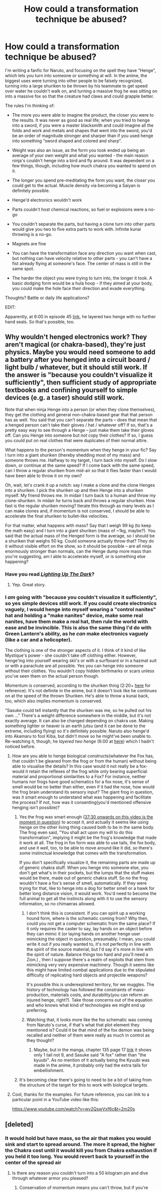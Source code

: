 #+TITLE: How could a transformation technique be abused?

* How could a transformation technique be abused?
:PROPERTIES:
:Author: Stop_Sign
:Score: 12
:DateUnix: 1421257321.0
:DateShort: 2015-Jan-14
:END:
I'm writing a fanfic for Naruto, and focusing on the spell they have "Henge", which lets you turn into someone or something at will. In the anime, the biggest uses were turning into other people to be falsely recognized, turning into a large shuriken to be thrown by his teammate to get speed over water he couldn't walk on, and turning a massive frog he was sitting on into a massive fox so that the creature had claws and could grapple better.

The rules I'm thinking of:

- The more you were able to imagine the product, the closer you were to the results. It was never as good as real life; when you tried to henge into a sword, if you were a master blacksmith and could imagine all the folds and work and metals and shapes that went into the sword, you'd be an order of magnitude stronger and sharper than if you used henge into something “sword shaped and colored and sharp”.

- Weight was also an issue, as the form you took ended up being an average of your own weight and what you wanted - the main reason ninja's couldn't henge into a bird and fly around. It was dependent on a few things, though, including how much chakra you wanted to spend on it.

- The longer you spend pre-meditating the form you want, the closer you could get to the actual. Muscle density via becoming a Saiyan is definitely possible.

- Henge'd electronics wouldn't work

- Parts couldn't host chemical reactions, so fuel or explosions were a no-go

- You couldn't separate the parts, but having a clone turn into other parts would give you two to five extra parts to work with. Infinite kunai throwing is a no-go.

- Magnets are fine

- You can have the transformation face any direction you want when cast, but nothing can have velocity relative to other parts - you can't have a fist already flying at someone's face. The center of mass is still in the same spot.

- The harder the object you were trying to turn into, the longer it took. A basic dodging form would be a hula hoop - if they aimed at your body, you could make the hole face their direction and evade everything.

Thoughts? Battle or daily life applications?

EDIT:

Apparently, at 6:00 in episode 45 [[http://www.narutonine.com/NarutoEpisode45EnglishDubbed.html][link]], he layered two henge with no further hand seals. So that's possible, too.


** Why wouldn't henged electronics work? They aren't magical (or chakra-based), they're just physics. Maybe you would need someone to add a battery after you henged into a circuit board / light bulb / whatever, but it should still work. If the answer is "because you couldn't visualize it sufficiently", then sufficient study of appropriate textbooks and confining yourself to simple devices (e.g. a taser) should still work.

Note that when ninja Henge into a person (or when they clone themselves), they get the clothing and general non-chakra-based gear that that person has as well. You said that you can't separate the parts -- does that mean that a henged person can't take their gloves / hat / whatever off? If so, that's a pretty easy way to see through a Henge -- just make them take their gloves off. Can you Henge into someone but /not/ copy their clothes? If so, I guess you could put on real clothes that were duplicates of their normal attire.

What happens to the person's momentum when they henge in your fic? Say I turn into a giant shuriken (thereby shedding most of my mass) and someone throws me. Halfway to my target, I turn back into myself. Do I slow down, or continue at the same speed? If I come back with the same speed, can I throw a regular shuriken from mid-air so that it flies faster than I would have been able to throw it on my own?

Oh, wait, let's crank it up a notch: say I make a clone and the clone Henges into a shuriken. I pick the shuriken up and then Henge into a shuriken myself. My friend throws me. In midair I turn back to a human and throw my clone-shuriken. In midair /he/ turns back and throws a regular shuriken. How fast is the regular shuriken moving? Iterate this through as many levels as I can make clones and, if momentum is not conserved, I should be able to accelerate the final shuriken to bullet-like velocities.

For that matter, what happens with mass? Say that I weigh 99 kg (to keep the math easy) and I turn into a giant shuriken (mass of ~1kg, maybe?). You said that the actual mass of the Henged form is the average, so I should be a shuriken that weighs 50 kg. Could someone actually throw that? They do it without visible effort on the show, so it should be possible -- are all ninja enormously stronger than normals, can the Henge dump more mass than you're suggesting, am I able to accelerate myself, or is something else happening?
:PROPERTIES:
:Author: eaglejarl
:Score: 8
:DateUnix: 1421265698.0
:DateShort: 2015-Jan-14
:END:

*** Have you read [[https://www.fanfiction.net/s/9311012/1/Lighting-Up-the-Dark][/Lighting Up The Dark/]]?
:PROPERTIES:
:Author: AmeteurOpinions
:Score: 4
:DateUnix: 1421271087.0
:DateShort: 2015-Jan-15
:END:

**** Yep. Great story.
:PROPERTIES:
:Author: eaglejarl
:Score: 5
:DateUnix: 1421276733.0
:DateShort: 2015-Jan-15
:END:


*** I /am/ going with "because you couldn't visualize it sufficiently", so yes simple devices still work. If you could create electronics vaguely, I would henge into myself wearing a "control nanites" hat and holding a "make nanites" device, make some real nanites, have them make a real hat, then rule the world with ease and be invincible. This is also the same thing I'd do with Green Lantern's ability, as he /can/ make electronics vaguely (like a car and a helicopter).

The clothing is one of the stronger aspects of it. I think of it kind of like Mystique's power - she couldn't take off clothing either. However, henge'ing into yourself wearing skii's or with a surfboard or in a hazmat suit or with a parachute are all possible. Yes you can henge into someone without their clothes. You wouldn't copy hidden birthmarks or scars unless you've seen them on the actual person though.

Momentum is conserved, according to the shuriken thing (2:20+ [[https://www.youtube.com/watch?v=wv2QswVxf6c][here]] for reference). It's not definite in the anime, but it doesn't look like he continues on at the speed of the thrown Shuriken. He's able to throw a kunai back, too, which also implies momentum is conserved.

"Sasuke could tell instantly that the shuriken was me, so he pulled out his own ..." There's a weight difference somewhere in the middle, but it's not exactly average. It can also be changed depending on chakra use. Making something lighter or heaver is an earth jutsu (and it can be done to the extreme, including flying) so it's definitely possible. Naruto also henge'd into Akamaru to fool Kiba, but didn't move so he might've been unable to. Re-watching it, though, he /layered two henge/ (6:00 at [[http://www.narutonine.com/NarutoEpisode45EnglishDubbed.html][here]]) which I hadn't noticed before.
:PROPERTIES:
:Author: Stop_Sign
:Score: 1
:DateUnix: 1421271475.0
:DateShort: 2015-Jan-15
:END:

**** How are you able to henge biological constructs(whatever the Fox has, that couldn't be gleaned from the frog or from the human) without being able to visualise the details? In this case would it not really be a fox- would it retain the reflexes of the frog while only bearing superficial material and proportional similarities to a Fox? For instance, neither humans nor frogs have good schematics for a fox nose, it's sense of smell would be no better than either, even if it had the nose, how would the frog brain understand its sensory input? The giant frog in question, was it smart enough to understand what was happening and facilitate the process? If not, how was it consenting(you'd mentioned offensive henging isn't possible)?
:PROPERTIES:
:Author: IWantUsToMerge
:Score: 3
:DateUnix: 1421274080.0
:DateShort: 2015-Jan-15
:END:

***** Yes the frog was smart enough ([[https://www.youtube.com/watch?v=esYJYwXiSfw][37:30 onwards on this video is the moment in question]]) to accept it, and actually it seems like using henge on the other living thing caused both to be in the same body. The frog even said, "You shall act upon my will to do this transformation", implying it might be the frog's knowledge that made it work at all. The frog in fox form was able to use tails, the fox body, and use it /well/, too, to be able to move around like it did, so there's some instinctual knowledge that comes with the transformation.

If you don't specifically visualize it, the remaining parts are made up of generic chakra stuff. When you henge into someone else, you don't get what's in their pockets, but the lumps that the stuff makes would be there, made out of generic chakra stuff. So no the frog wouldn't have a fox's sense of smell, automatically. If they were trying for that, like to henge into a dog for better smell or a hawk for better long distance vision, it would work. You'd need to become the full animal to get all the instincts along with it to use the sensory information, so no chimaeras allowed.
:PROPERTIES:
:Author: Stop_Sign
:Score: 3
:DateUnix: 1421275366.0
:DateShort: 2015-Jan-15
:END:

****** I don't think this is consistent. If you can spirit up a working hound form, where is the schematic coming from? Why then, could you not get a computer schematic from the same place? If it only requires the caster to say, lay hands on an object before they can mimic it (or laying hands on another henge user mimicking the object in question, presumably. I mean, you could write it out if you really wanted to, it's not perfectly in line with the spirit of the source material, but I'd say it's more in line with the spirit of nature. Balance things too hard and you'll need a Zion.) , then I suppose there's a realm of exploits that stem from mimicking very very expensive machinery. Though it seems like this might have limited combat applications due to the stipulated difficulty of replicating hard objects and projectile weapons?

It's possible this is underexplored territory, for we muggles. The history of technology has followed the constraints of mass-production, materials costs, and durability(you can reform an injured henge, right?). Take those concerns out of the equation and who knows what kind of technologies we might end up preferring.
:PROPERTIES:
:Author: IWantUsToMerge
:Score: 2
:DateUnix: 1421311367.0
:DateShort: 2015-Jan-15
:END:


****** Watching that, it looks more like the fox schematic was coming from Naruto's curse, if that's what that plot element they mentioned is? Could it be that mind of the fox demon was being recalled and neither of them were really as much in control as they thought?
:PROPERTIES:
:Author: IWantUsToMerge
:Score: 2
:DateUnix: 1421312659.0
:DateShort: 2015-Jan-15
:END:

******* Maybe, but in the manga, chapter 135 page 17 [[http://mangasee.co/manga/?series=Naruto&chapter=135&index=1&page=17][link]] it shows only 1 tail not 9, and Sasuke said "A fox" rather than "the kyuubi". As no mention of it actually being the Kyuubi was made in the anime, it probably only had the extra tails for embellishment.
:PROPERTIES:
:Author: Stop_Sign
:Score: 2
:DateUnix: 1421342939.0
:DateShort: 2015-Jan-15
:END:


***** It's becoming clear there's going to need to be a bit of taking from the structure of the target for this to work with biological targets.
:PROPERTIES:
:Author: IWantUsToMerge
:Score: 1
:DateUnix: 1421274160.0
:DateShort: 2015-Jan-15
:END:


**** Cool, thanks for the examples. For future reference, you can link to a particular point in a YouTube video like this:

[[https://www.youtube.com/watch?v=wv2QswVxf6c&t=2m20s]]
:PROPERTIES:
:Author: eaglejarl
:Score: 2
:DateUnix: 1421276474.0
:DateShort: 2015-Jan-15
:END:


** [deleted]
:PROPERTIES:
:Score: 2
:DateUnix: 1421261408.0
:DateShort: 2015-Jan-14
:END:

*** It would hold but have mass, so the air that makes you would sink and start to spread around. The more it spread, the higher the Chakra cost until it would kill you from Chakra exhaustion if you held it too long. You would revert back to yourself in the center of the spread air
:PROPERTIES:
:Author: Stop_Sign
:Score: 1
:DateUnix: 1421261807.0
:DateShort: 2015-Jan-14
:END:

**** Is there any reason you couldn't turn into a 50 kilogram pin and dive through whatever armor you pleased?
:PROPERTIES:
:Author: IWantUsToMerge
:Score: 2
:DateUnix: 1421274345.0
:DateShort: 2015-Jan-15
:END:

***** Conservation of momentum means you can't throw, but if you're falling above them already...

The smallest thing anyone henge's into is a small dog, and he doesn't move at all while he is the dog (doesn't mean he can't, however, he's just playing injured). I'm going to say that the smaller something is, the more dense has to be in order to store the rest of your body. Denser chakra = much harder and costly to do. So no, it wouldn't be impossible, just impractical. If the enemy is skilled enough that you need to resort to such a chakra-intensive attack like that, they're probably skilled enough to dodge it.
:PROPERTIES:
:Author: Stop_Sign
:Score: 2
:DateUnix: 1421275954.0
:DateShort: 2015-Jan-15
:END:

****** There's a max cap too. The largest thing anyone in Naruto has ever henge'd into is the Nine Tailed Fox. Naruto and Gama Bunta transformed into something with an equivalent mass.
:PROPERTIES:
:Author: Draconomial
:Score: 1
:DateUnix: 1421318581.0
:DateShort: 2015-Jan-15
:END:


*** On further thought, this would also require a wind element affinity and be an elemental transformation, like how water users can turn into a puddle.
:PROPERTIES:
:Author: Stop_Sign
:Score: 1
:DateUnix: 1421269900.0
:DateShort: 2015-Jan-15
:END:

**** I feel like that was a genjutsu of sorts. Or at least it shouldn't been. I can't imagine the Naruto world is so broken that two genin level mooks can transform into a liquid state. It was important enough to have an entire bloodline (the Hozuki clan) based around the same ability.
:PROPERTIES:
:Author: Kishoto
:Score: 1
:DateUnix: 1421297914.0
:DateShort: 2015-Jan-15
:END:

***** The Hozuki's ability is that they automatically become water. If someone hits them with a sword, the sword goes through water and comes out. They can also move around in water form and generally have an awesome degree of control. The puddle jutsu is all-or-nothing, so much shittier.

Also they were chunin
:PROPERTIES:
:Author: Stop_Sign
:Score: 1
:DateUnix: 1421298902.0
:DateShort: 2015-Jan-15
:END:

****** They were chunin that couldn't 2v1 a fresh genin. Sure, he was well trained, and an Uchiha, but he was still a fresh genin. So while they were technically chunin, I wouldn't classify the DBs as chunin level.
:PROPERTIES:
:Author: Kishoto
:Score: 1
:DateUnix: 1421300596.0
:DateShort: 2015-Jan-15
:END:


** I've been spending time thinking about the mechanics of the chakra system in general, so I have some thoughts that might help focus some of your musings.

Most of chakra manipulation seems to fall into three big types:

- shape manipulation (forming the chakra into specific forms, be it a something to let you walk on things you can't normally walk on, a sphere of chaotic energy or a giant honkin' dragon)
- nature manipulation (the five elemental, the physical yang and the spiritual yin energies, as well combinations thereof)
- jutsu types, such as taijutsu, ninjutsu and genjutsu, which seem to cover where the chakra manipulation is happening, either inside one's own body, in the world around someone, or within someone else's chakra system,l respectively

(I've been looking largely at the category of ninjutsu, and specifically the comparison of Wind Release: Rasengan (in canon, "shape and nature manipulation to the highest degree"), and Water Release: Water Dragon Bullet Technique, and wondering why Naruto wasn't throwing out Air Dragon Bullets. The way I've made sense of the canon system is that Naruto is just doing what works, and not making much use of the skills that he learned but due to his proficiency in Rasengan, he could be throwing out flashy jutsu. If we assume canon!Naruto is basically always carrying an idiot ball the size of, oh say, Gamabunta, it'd covereth a multitude of sins.)

Hand Seals seem to be some sort of mnemonic device to aid in chakra manipulation, but aren't strictly required. They carry some of the difficulty that manually doing chakra manipulation requires, and the better someone is at the raw manipulation, the less seals are required.

I'd go so far as to say, that with enough chakra manipulation, just about anything is possible with chakra. The limits come from the processing power, raw chakra resources and the efficiency of the chakra manipulator in question. Henge seems to be ninjutsu (operating outside a body), with strong shape manipulation and yang-natured energy manipulation. Naruto is a powerhouse at henge because he's an absolute monster at ninjutsu shape manipulation of yang energy, which the shadow clone and Rasengan techniques also appear to be (probably owing to [[#s][Ending Spoilers]]).

I'm not sure the extent to which henge actually changes the body, but it fails similarly to the shadow clone under stress, so it probably doesn't completely change the body the way that techniques like the Multi-size technique do. However, a specialized technique like Henge: Adamantine Staff, does seem to change and hold a body shape change, so it's probably a matter of how well the chakra is applied.

Something specific about the rules listed is becoming a magnet, which would likely fall under Magnet Release techniques, which are a combination of Wind and Earth natures (I don't really get that, but that's the canon explanation). I'm of the opinion that combination natures can be done with a significant amount of skill (as in the level of skill required for two A-rank shinobi pulling of a combination technique). In this model, kekkei genkai dealing with combination energy natures mean that the person in question has a combination nature affinity. Since manipulating chakra outside of one's affinity can be learned (Sarutobi Hiruzen could, and is part of the reason he was the "God of Shinobi"), I'm toying with the idea that someone who has access to multiple chakra natures, shadow clones and training in combination techniques could pull off "solo" combination nature techniques, but that should require a large investment of time and training, to explain why combination nature kekkei genkai are so prized/hated.
:PROPERTIES:
:Author: dwibby
:Score: 2
:DateUnix: 1421278838.0
:DateShort: 2015-Jan-15
:END:

*** Good call about the Magnet Release, but reading up on it it seems like it's just super strong and effectively the control of metal. There's a huge difference between that and becoming a magnet.

#+begin_quote
  it fails similarly to the shadow clone under stress
#+end_quote

How do you explain the scene from 6:00 onwards [[http://www.narutonine.com/NarutoEpisode45EnglishDubbed.html][here]], during his fight with Kiba? Naruto is under a layered henge, and his second doesn't break. The first breaking could even be excused by "he was out of chakra/fainted from the punch", as could Akamaru's actual reveal in the next forced-henge-removal. If one henge breaks per hit you could keep layering them of the same type. Does damage actually get done like that? I'd agree that it's a matter of chakra control and amount of chakra for the Adamantine Staff.
:PROPERTIES:
:Author: Stop_Sign
:Score: 2
:DateUnix: 1421287170.0
:DateShort: 2015-Jan-15
:END:

**** Yeah, but I imagine that if Magnet release was ever explored in canon, it would encompass magnetic effects. The name lends itself far too well to it.

I believe that it's mentioned that Naruto goes from the failing henge into the henge of Akamaru. Chaining henge, as opposed to layering it. Again, Naruto is a beast at henge once he learned how to wrestle his massive chakra.
:PROPERTIES:
:Author: dwibby
:Score: 1
:DateUnix: 1421288131.0
:DateShort: 2015-Jan-15
:END:

***** I guess I meant "control of magnetic forces it's akin to controlling metal", not only control of metal.

I have the relevant video and time linked in the post's edit, but the order is Naruto makes a seal -> looks like Kiba -> gets punched and knocked to the floor -> /poof/ and Akamaru is lying there. He's on his back spread-eagle as Kiba when he transforms to Akamaru, and Kiba never looks away from him. So, he didn't have time to make a seal. He had to make the seal before, and he isn't good enough to do any jutsu seal-less (even his favorite), so that's probably not it. Is there something else that could have happened besides a layered henge?
:PROPERTIES:
:Author: Stop_Sign
:Score: 2
:DateUnix: 1421288728.0
:DateShort: 2015-Jan-15
:END:

****** Ah, I'm mostly coming at this from the manga side. At least in [[http://www.mangapanda.com/93-82-5/naruto/chapter-77.html][this translation]], Sakura is pretty clear that it was a quick transformation. It could be that he used the smoke of the dispelling henge to make seals, or this is one of his first seal-less henge. It could really go either way, as the surprising bit is going from one henge in to another while the first is forcibly dispelled.
:PROPERTIES:
:Author: dwibby
:Score: 2
:DateUnix: 1421290186.0
:DateShort: 2015-Jan-15
:END:

******* Oh, huh. Good to know, I wasn't checking parity of rules with the manga. A quick transformation /would/ make it more like shadow clone's dispelling, which would probably make more sense than the anime's version.
:PROPERTIES:
:Author: Stop_Sign
:Score: 2
:DateUnix: 1421291506.0
:DateShort: 2015-Jan-15
:END:


** You mention turning a frog into a fox - that implies this can be done to people other than the caster.

What are the range limitations? Is there any sort of passive resistance to Henge in your fic?

If not, you could potentially use Henge offensively, and for example, turn an enemy into, say, jello. Or anything else you could easily scatter or destroy.

How do you survive turning yourself into something like a shuriken? Is your "real" body being held in an extra-dimensional space of some kind? If you're a shuriken, do you still have conscious thoughts? Can you deliberately force yourself to revert to your normal state at any time?

Could you transform parts of yourself into weaponry or armor without causing yourself trauma or discomfort? How about other forms, like turning parts of your body into energy (ala a logia user in One Piece, for example).

Can you use Henge to heal yourself or others by transforming injuries away?

Or, if you can't heal the body, how about transforming a target until they can get appropriate medical attention? Would their "normal" injuries still deteriorate while their body is transformed?

Can you henge a material into a material that has rare or unusual properties if you are sufficiently familiar with it? This could have huge economic ramifications if you could make it last long enough, or practical applications if you could, say, transform something into a chakra-blocking material.
:PROPERTIES:
:Author: Salaris
:Score: 2
:DateUnix: 1421262831.0
:DateShort: 2015-Jan-14
:END:

*** Chakra can't be forced on something with chakra offensively - people can't "heal" their insides to mush at the first touch or use kawarimi on someone who won't accept it. Henge would be the same.

Range limitations would be dependent on chakra cost, but when Naruto makes 1k clones the furthest ones are pretty far away. Since my character isn't a jinchuuriki, i'd say a 10 feet radius to cost-effectively change something.

Yes, you're real body is being held in an extra-dimensional space, but roughly attached to the object as well. The universe has storage scrolls for the easiest example of such a space existing, but there still needs to be a reason why you can't just henge into someone else to avoid all damage, so if someone punches you-shuriken enough to bend the metal, you might come out of the henge seriously bruised. Yes you still have conscious thoughts, as a common water jutsu is turning into a puddle and they can still think in that state. Yes you can revert at any time, within reason. You can't be put in a box and henge into something larger to automatically break the box for example.

Yes you can, and that's actually the largest strength I can think of. It's not perfect, though, due to visualization problems. You can turn yourself into metal (the flexible kind, like Dr. Doom) for extra resistance but it doesn't quite have the same hardness of metal. Seeing as how turning yourself into water is a water-specific jutsu you can't do if you don't have a water element, I'd say the same holds true for other types of energy. Lava element exists, but there are no light element users.

Temporarily heal, yes. It would be a constant chakra drain depending on the severity of injury, and you'd need to be medic-level to visualize a healed injury appropriately. Injuries wouldn't deteriorate like this.

Yes, but it's still a chakra construct, and still you. You'd have to be familiar with it at the molecular level for most things, too, which is why magnets would still be fine. A wall of graphene for ultimate defense is possible though. Radioactive material would have an enormous chakra cost due to rapidly sending off bits of you everywhere. The vagueness of henge doesn't cover "turn into something to block/absorb chakra" though.
:PROPERTIES:
:Author: Stop_Sign
:Score: 2
:DateUnix: 1421269853.0
:DateShort: 2015-Jan-15
:END:

**** u/dwibby:
#+begin_quote
  Chakra can't be forced on something with chakra offensively
#+end_quote

Well, it can, but it generally falls in the category of genjutsu when it does. Brute forcing someone else's chakra system does appear to be a cost-prohibitive attack, since it's relatively simple to reset your own chakra once you've noticed the attack. However, I suspect that Orochimaru and Kabuto both have used more than one medic technique on unwilling subjects.
:PROPERTIES:
:Author: dwibby
:Score: 2
:DateUnix: 1421279232.0
:DateShort: 2015-Jan-15
:END:


**** Temporary healing seems like a pretty useful application, then.

In terms of the chakra blocking material, I was thinking something like the canon [[http://naruto.wikia.com/wiki/Chakra_Armour][chakra armor]], but potentially in other shapes and sizes.

If you're thinking about other types of things to optimize in the Naruto universe, I recommend considering summoning scrolls (like the ones used in the Chunin exams) as well. [[http://naruto.wikia.com/wiki/Reverse_Summoning_Technique][Reverse summoning]] is another one that could probably be utilized much more heavily than they do in canon.
:PROPERTIES:
:Author: Salaris
:Score: 2
:DateUnix: 1421271838.0
:DateShort: 2015-Jan-15
:END:

***** Also, if you can do temporary healing, you may be able to do the reverse, and pre-stress your body to improve training. Who needs to strap on Rock Lee weights when you can just spend all of your off time pushing past fake weakness.
:PROPERTIES:
:Author: clawclawbite
:Score: 3
:DateUnix: 1421291274.0
:DateShort: 2015-Jan-15
:END:

****** Great idea.
:PROPERTIES:
:Author: Salaris
:Score: 1
:DateUnix: 1421346804.0
:DateShort: 2015-Jan-15
:END:


***** Hm Chakra armor seems really weird. I might just conveniently ignore it exists in my world.

There's lots of pseudo-teleport skills in the universe, and lots of ways to fast travel. Even Hiraishin I've seen described by a fic as a tag that gives you awareness of the area for you to use a jutsu similar to kawarimi on the air next to it. I probably won't have any contracts, though. If I want something to fight my main character's battles for it, more clones.
:PROPERTIES:
:Author: Stop_Sign
:Score: 1
:DateUnix: 1421275661.0
:DateShort: 2015-Jan-15
:END:

****** There's some optimization of Hiraishin in [[http://archiveofourown.org/works/1377508][Vapors]], if you haven't read that already.

Hiraishin is very rare, though, whereas the summoning contracts with animals appear to be comparatively common. And there's no real discussion about how hard it is to make the scrolls they used in the exams.

Anyway, I was thinking less in terms of fighting battles, and more in terms of escape methods. Need to rescue a captive? No problem, just use a scroll to summon them home.
:PROPERTIES:
:Author: Salaris
:Score: 2
:DateUnix: 1421276838.0
:DateShort: 2015-Jan-15
:END:


**** u/noggin-scratcher:
#+begin_quote
  You can't be put in a box and henge into something larger to automatically break the box for example.
#+end_quote

Does transforming into something larger exert /any/ appreciable outward force? I mean, it has to be at least enough to displace the air in the volume the object comes to occupy, yes?

What if you took a piston that fits exactly into a tube, transformed it into a shorter piston with the same cross section, then allowed it to turn back? It wouldn't need to push against the sides of the container, just against a fluid filling the rest of the container so as to displace it through a turbine...
:PROPERTIES:
:Author: noggin-scratcher
:Score: 1
:DateUnix: 1421282914.0
:DateShort: 2015-Jan-15
:END:

***** I would say the way that would make sense and not power the turbine is that the air you're displacing also becomes part of your transformation, and gets released when the transformation finishes. This brings in questions of "what if the air isn't air" though, like transforming under water or in poison gas. Hmm.

You could just henge into a coiled spring and bounce against something if you wanted generation, though.
:PROPERTIES:
:Author: Stop_Sign
:Score: 1
:DateUnix: 1421286450.0
:DateShort: 2015-Jan-15
:END:

****** I'm also wondering what happens with position. Like if you turned a heavy object at position (0,0) and turned it into a long thin object lying along a line to (0,10) then turned it back, would you be able to have it end up at (0,10) without expending the energy to actually physically move it?

If the same thing works vertically (or just up a slope) you'd have yet another route to free energy by repeatedly dropping heavy things through a turnstile attached to a dynamo, unless the gain in potential energy is balanced by costs to your own personal energy reserve (whatever fuels the ability).

I'm focussing on energy generation because it seems like the quickest way to demonstrably 'break the universe'... probably need to apply more creativity for combat uses. One comes to mind... place a pit of sand as a trap, activate the trap by transforming the grains of sand into much larger spheres, say the size of a basketball. They don't need to be heavy, just rigid enough to pack around a person and lock in place against each other, and against the sides of an enclosed space.
:PROPERTIES:
:Author: noggin-scratcher
:Score: 3
:DateUnix: 1421289604.0
:DateShort: 2015-Jan-15
:END:

******* Yea that probably wouldn't be the best way to get infinite energy, as chakra cost is prohibitive for a lot of transformations.

It would be more like that the center of mass of the heavy object is 0,0, so when you henge into a long thin object it's still centered around 0,0. This makes turning into a circle in the right direction (like a hula hoop) good for dodging, but you can't travel that way.

You /can/ henge into a pendulum with with all the weight raised on one end that swings to the other end and transform again, which /would/ move you. It would definitely be slower and more intensive than running, though. You could also become a coiled spring to bounce in an unpredictable fashion or a sling shot (with the bullet attached to the sling because it can't separate) ready to fire. As long as no part has different velocity than the others, you can generate potential energy via the transformation.
:PROPERTIES:
:Author: Stop_Sign
:Score: 1
:DateUnix: 1421290129.0
:DateShort: 2015-Jan-15
:END:


** Obviously, infinite clean energy, but that's true with nearly all fictional magic so it's hardly worth mentioning.

#+begin_quote
  Weight was also an issue, as the form you took ended up being an average of your own weight and what you wanted - the main reason ninja's couldn't henge into a bird and fly around. It was dependent on a few things, though, including how much chakra you wanted to spend on it.
#+end_quote

Bahahaha...You definitely want upper and lower limits to volume here! Can't have someone accidentally henging into a mega-dense dust spec...or a star, for that matter. Flying is easy, just become a really /big/ winged thing - (but if electronics do not work neither should biology), or a large hot air balloon...

Under-explored applications in density play exist, I'm sure. You might get a bit of a headache if you think too hard about how exactly would work at the atomic/molecular level though. Even at the macro level though, you're gonna have to make some choices (would you rather conserve momentum, or conserve velocity? Either way, very hackable)
:PROPERTIES:
:Author: E-o_o-3
:Score: 2
:DateUnix: 1421284092.0
:DateShort: 2015-Jan-15
:END:

*** How would you make the "infinite clean energy" practical here with transformation magic?
:PROPERTIES:
:Author: kaukamieli
:Score: 1
:DateUnix: 1421285256.0
:DateShort: 2015-Jan-15
:END:

**** Almost all matter manipulation turns into infinite energy. In this case, we have to work around the lack of chemical/nuclear reactions, but it can still be done by purely mechanical means.

Crude example: you can make a /really/ stiff spring. And then, you can magically keep growing and growing. Eventually, the spring will be compressed. For free. You are limited only by the spring and your patience.

Another crude example: Trivial to create vacuum chambers

Another crude example: Get on the other end of a big lever and start increasing your mass. Lift arbitrarily heavy objects.

I'm sure if you get enough engineers on it you can make these processes high-yield enough to be worth your time. It's just a matter of forcing stuff into high energy configurations, and there's no theoretical upper limit to how unstable things can get.

Magical systems typically violate conservation laws unless specifically designed to not do so.
:PROPERTIES:
:Author: E-o_o-3
:Score: 1
:DateUnix: 1421289612.0
:DateShort: 2015-Jan-15
:END:

***** But isn't the problem there that there are no perpetual motion machines? You need the magician to actually do the transform all the time. It's like making Superman be the transitional power source by having him rotate a crank 24/7?
:PROPERTIES:
:Author: kaukamieli
:Score: 1
:DateUnix: 1421309113.0
:DateShort: 2015-Jan-15
:END:

****** Clones?
:PROPERTIES:
:Author: Geminii27
:Score: 1
:DateUnix: 1421337479.0
:DateShort: 2015-Jan-15
:END:

******* That's a different from transformation? Clones would help ofc, though you'd need to renew those too every now and then.
:PROPERTIES:
:Author: kaukamieli
:Score: 1
:DateUnix: 1421337639.0
:DateShort: 2015-Jan-15
:END:


******* It's another Naruto ninjutsu technique. Henge turns you into something, clone (of which there are many varieties) creates a duplicate of you. The clones can also use ninja magic, so they can henge as well.
:PROPERTIES:
:Author: eaglejarl
:Score: 1
:DateUnix: 1421347684.0
:DateShort: 2015-Jan-15
:END:

******** Can they clone themselves too?
:PROPERTIES:
:Author: Geminii27
:Score: 1
:DateUnix: 1421347876.0
:DateShort: 2015-Jan-15
:END:

********* I think so, but I'm not sure. Most of what I know about Naruto is from fanfic; I haven't read the manga and I only watched a few of the episodes--they were too short and slow-moving to hold my interest, and I got really tired of Naruto shouting "Believe it!" every three minutes.

Which doesn't mean there isn't some really excellent Naruto fanfic out there. It's a fantastic setting with lots of potential for awesome.
:PROPERTIES:
:Author: eaglejarl
:Score: 2
:DateUnix: 1421348814.0
:DateShort: 2015-Jan-15
:END:

********** u/dwibby:
#+begin_quote
  they were too short and slow-moving to hold my interest, and I got really tired of Naruto shouting "Believe it!" every three minutes.
#+end_quote

I much prefer the manga to either the dubbed anime (I can't get used to the English voice actors) or the subbed anime (no "Believe it", but still way too slow). Early on in the anime run, it caught up to the manga, and had to seriously pad time and even run filler (basically fanfiction by the animation studio) segments and episodes. I remember rereading the mangas from the beginning after switching from the subbed anime and being blown away by how quickly things moved.
:PROPERTIES:
:Author: dwibby
:Score: 1
:DateUnix: 1421463667.0
:DateShort: 2015-Jan-17
:END:


********* Yup, clones can create more clones (like Naruto did in chapter 561), but it's worthwhile to note the kind of cloning.

Clone is how bunshin (分身) was translated, but [[http://en.wiktionary.org/wiki/%E5%88%86%E8%BA%AB][it means something closer to doppelganger or avatar]] and, in the series, clones are more like temporary extentions of oneself. In the case of the basic clone technique, this avatar is intangible and is really only useful for a visual distraction.

Clones using elemental energy (such as the water or earth clones) give solidity to the avatar and can actually be used to perform other techniques. They only have a fraction of the power and chakra of the original user, however, and seem to be remote controlled. Getting them too far away from the user causes them to dispel, and the user likely needs some method of knowing what they are doing to effectively use them. They are also simplistic copies and certain abilities can easily tell these clones apart from the real body.

Shadow clones (Naruto's speciality) are similar to the elemental clones in that they are corporeal. However, they are very similar to an actual body and hard to detect as clones, the user's chakra is evenly split between the clones they create, and they are able to take independent actions. Additionally, the technique was originally a scouting technique, and experiences gained by and chakra stored within the clone are returned to the original user when dispelled.
:PROPERTIES:
:Author: dwibby
:Score: 1
:DateUnix: 1421463281.0
:DateShort: 2015-Jan-17
:END:


****** Er...yes no maybe: it depends on how clever the engineers are. In this case there's no (from a theoretical physics standpoint) upper limit to how much energy you can get out of a single magical deviation from ordinary physics. If you know a certain magical object has to do a certain action (grow in size, change location, a certain chemical reaction, whatever) and *it must complete that action no matter what else happens*, you can set up machinery around that object to make that action /as energetically unfavorable as possible/. The magic rules do not care how energetically unfavorable the actions are, but from the physics end of things we're receiving /massive/ amounts of energy. The limitations on how much magically-sourced energy can be extracted are all from an engineering standpoint.

So think "superman powers the entire continent for a day by rotating a crank once". (Super-strength is probably one of those cases where there /is/ a theoretical upper limit of how much magically-sourced energy you can extract per unit time, so it's not the best example of this...but if we're talking about the same superman who can move entire planets, it might still work.)
:PROPERTIES:
:Author: E-o_o-3
:Score: 1
:DateUnix: 1421341867.0
:DateShort: 2015-Jan-15
:END:

******* u/kaukamieli:
#+begin_quote
  superman powers the entire continent for a day by rotating a crank once
#+end_quote

How feasible would it be to make machinery that could handle enough power for a continent in a couple of seconds? If we expand this thing to engineer lots of stuff to use the magic energy in ways we currently can't, isn't it pretty safe to say we might already have solved the energy thing anyway? I mean, if we suddenly have few extra tech levels, then it isn't just the single magical transformation that we abuse, is it?
:PROPERTIES:
:Author: kaukamieli
:Score: 1
:DateUnix: 1421344415.0
:DateShort: 2015-Jan-15
:END:

******** Fair point.
:PROPERTIES:
:Author: E-o_o-3
:Score: 1
:DateUnix: 1421345211.0
:DateShort: 2015-Jan-15
:END:


*** Right, the upper and lower limits are set by the person's chakra capacity. Lower limit would be super dense chakra requiring intense concentration and have steep costs. Upper limit would be spreading the chakra very thin to make up all the extra mass. Also, it's said a few times that if you try to do a jutsu you don't have the reserves for, you'll just die of immediate chakra exhaustion - it won't cancel halfway through. If you did try to become a star, nothing would happen and you'd fall over, dead.

Really big winged things actually do exist, and fly, in the series. They're pretty chakra intensive though. Definitely not a beginner move and only some are great for actual travelling.

A hot air balloon would be a chemical reaction. Temperature isn't something you can affect in the transformation, so you couldn't have the air already be hot and you'd need to install the flame (or use fire jutsu), making it either impractical or very chakra intensive.

Momentum is conserved, so if you're thrown as a 10 lb object and you dispel your henge into a 100 lb object, you'd be moving slower. This is shown in the anime, too, when he untransforms from a shuriken and can throw a kunai backwards (the throw would have gone nowhere if velocity was conserved).
:PROPERTIES:
:Author: Stop_Sign
:Score: 1
:DateUnix: 1421288289.0
:DateShort: 2015-Jan-15
:END:

**** If momentum is conserved, you can become a very fast bullet by taking a leap forward and then dramatically reducing your mass.

Well, you don't have to be a /fire/ powered air balloon. If you are less dense than the air you can float around. If you are /slightly/ less dense than air you can fly without too much exertion. It is probably sufficient to simply be a balloon. But I get what you're saying, chakra constraints.

#+begin_quote
  Temperature isn't something you can affect in the transformation
#+end_quote

Sure you can! Just become an airtight container of liquid, and then increase/decrease the volume to influence the pressure. (Or, use friction, whatever. It's hard to feel out the constraints of this since you can apparently turn animals into animals, and you yourself are an animal, so...)

I wonder to what extent Chakra constraints care about conservation of energy...obviously they can't care /completely/ but maybe, if you just ignore that mass /is/ energy, Chakras care? Depending on how hard-fantasy you wanna go with this, we should probably figure out what exactly the Chakras care about.

(For example, imagine getting bigger or smaller inside a tight container. Would the Chakra care that you were inside the container and using the growth to force yourself out?/fighting against vacuum pressure?)

I think Chakra's definitely /do/ care about the energy state your actual body is in, ignoring mass...that explains the lack of temperature and velocity malleability. Generalizing from that, you might say that you can't, for example, transform /directly/ into a fully loaded spring.

But, could you for example stay at the same temperature, and keep growing, while immersed in an ice bath? (effectively you are introducing free heat). Do chakra's care about the overall energy of the universe after conveniently forgetting E=mc^{2} ?

(See [[http://www.reddit.com/r/rational/comments/2sf58d/how_could_a_transformation_technique_be_abused/cnpdy0a]] for more ways conservation is violated, try to decide which ones are legit and which ones are somehow using an "equivalent" amount of chakra energy? I don't think there is any intuitive way to dis-allow the lever one, for example..)
:PROPERTIES:
:Author: E-o_o-3
:Score: 1
:DateUnix: 1421290204.0
:DateShort: 2015-Jan-15
:END:


** Henge yourself into "you holding a sword" to avoid needing a friend to use the weapon you make.

If it's something like a sword, then rehenging it after creating it the first time might be a good way around the rule that says you have to visualize it clearly. Vaguely imagine something, then imagine something a little more like the thing you want than the thing you have.
:PROPERTIES:
:Author: TimTravel
:Score: 2
:DateUnix: 1421396695.0
:DateShort: 2015-Jan-16
:END:


** Obvious, non-serious answer: Transform into someone slightly smarter than you. Repeat until victory is assured.
:PROPERTIES:
:Author: Jace_MacLeod
:Score: 1
:DateUnix: 1421272026.0
:DateShort: 2015-Jan-15
:END:


** Transform into a alloy steel statue if you are about to be hit. Aerogel if you are falling. Jump on top of someone and turn into a neutronium ball and crush them.
:PROPERTIES:
:Author: clawclawbite
:Score: 1
:DateUnix: 1421277110.0
:DateShort: 2015-Jan-15
:END:

*** This can all be done with earth spells anyways - covering yourself in rock and using extra chakra to strengthen it, and then making yourself [[http://naruto.wikia.com/wiki/Earth_Release:_Aggravated_Rock_Technique][heaver]] or [[http://naruto.wikia.com/wiki/Earth_Release:_Light-Weight_Rock_Technique][lighter]] already exist. Still good ideas.
:PROPERTIES:
:Author: Stop_Sign
:Score: 1
:DateUnix: 1421286676.0
:DateShort: 2015-Jan-15
:END:

**** The interesting question here is chakra efficiency.
:PROPERTIES:
:Author: clawclawbite
:Score: 1
:DateUnix: 1421287406.0
:DateShort: 2015-Jan-15
:END:

***** Yup, which is really left up to whatever the plot requires.
:PROPERTIES:
:Author: Stop_Sign
:Score: 1
:DateUnix: 1421288367.0
:DateShort: 2015-Jan-15
:END:


** [deleted]
:PROPERTIES:
:Score: 1
:DateUnix: 1421279466.0
:DateShort: 2015-Jan-15
:END:

*** Anti-henge measures could be as simple as a password or shared memory, no one would actually punch you to check.

You could get discounts (and Naruto could avoid hate), sure, but if you were caught dispelling then you'd have a serious hit to your reputation. Also, if you're someone else you might be in a situation you don't know how to react to and draw attention to yourself. For example, if you go as an attractive girl, and get hit on by a very persistent guy who you can't shake and insists on walking you home, you're left with the choice of leading him to your residence or revealing yourself as someone who likes to go cross-gender.

#+begin_quote
  I never understood why it was considered Naruto's own jutsu?
#+end_quote

Imo shinobi /really/ don't think of jutsu outside of actual combat situations, or else there should be a better reason why shadow clones isn't taught to everyone who has chakra and is used for paperwork all the time, or a summons who is given the roll of messenger between the 5 nations and a given all the prestige they want for being such peacekeepers, or why every building isn't just a sculpted earth element jutsu because it would take a few minutes to set a building up. So yea, literally no one has ever thought of turning into a hot girl you made up for perverted reasons.

Clones as items would be straight up stealing, which would pretty much never be worth it when you're in a ninja village with the hokage having a magic orb that can look anywhere in the village at any time without you knowing, or an activated Byakugan watching you from behind the building. If you're ninja enough to use henge to do that, you probably have other ways to get money easier. The method could be used to take objects from civilians easier though.
:PROPERTIES:
:Author: Stop_Sign
:Score: 1
:DateUnix: 1421287777.0
:DateShort: 2015-Jan-15
:END:

**** It could even be used in a non-stealing manner: make clones, have the clones do work and bring the money they make back to you. You don't need to house them or (presumably) feed them, they disappear before they run into issues of hygiene or worn clothing, if they are ever injured they can be replaced, and they have no need to spend any of the money they make.

If you can generate ten clones, you can have ten incomes - even if they're just grunt labor. But you can also have a service company with up to ten 'staff' available at any time - and when they're not booked, they simply vanish (and of course you don't have to pay them). If you're all ninjas too, that's a team of up to ten people (assuming you don't personally participate) who could be bodyguards, injury-proof stunt doubles, X-treme sports video makers, infiltrators... or background actors, buskers, musicians, furniture movers, cleaners etc. Sufficiently physically fit ninjas could be an entire swimsuit calendar plus the camera team.
:PROPERTIES:
:Author: Geminii27
:Score: 1
:DateUnix: 1421338315.0
:DateShort: 2015-Jan-15
:END:


**** [deleted]
:PROPERTIES:
:Score: 1
:DateUnix: 1421377637.0
:DateShort: 2015-Jan-16
:END:

***** Slight initial cost, more expensive upkeep for henge.

Neat trick. Playing with expectations is definitely a smart trick.
:PROPERTIES:
:Author: Stop_Sign
:Score: 1
:DateUnix: 1421377895.0
:DateShort: 2015-Jan-16
:END:


***** Hmm, since these are militaries in almost constant conflict, I could see most ninja using a standard "non-descript ninja" transformation. If everyone on the field appears to be the exact same mid-level jonin from no village, identifying friend or foe gets a pretty significant difficulty spike, as does being able to intelligently commit forces to appropriate battles.
:PROPERTIES:
:Author: dwibby
:Score: 1
:DateUnix: 1421465482.0
:DateShort: 2015-Jan-17
:END:


** Henge is horrible game-breaking technique in Naruto. If there was anyone smart in Naruto (and, by WoG, there are plenty of smart people there, and they are getting paid for optimizing killing techniques), world (and series) would be looking much more different. There are several reasons why.

1) Henge into a boulder would be go-to defensive technique. Mby some super steel alloy or something on higher level, but anyway, this would be used everywhere. In melee, vs offensive jutsus, everywhere.

2) Henge some parts of your body/clothes preemptively of midfight would be go-to melee technique. If henging stronger body doesn't work (why it doesn't if henging into somebody else does?), you henge armor, steel skin, cutting surfaces on hands, steel bones, anything. If you need knowledge to henge stronger body, i can imagine villages dissecting talented people and making ninja study this data (gives more sense to hunter-nin, btw). You can also henge your hand into sword midswing.

3) Btw, if human henge is allowed, you can temporary fix wounds/fatigue with this - just henge into your own perfectly healthy body. Or into that tensai's perfectly healthy body, if that's allowed.

4) With Naruto's wildlife, getting a flight with henge shouldn't be a problem even with your "weight averaging" - just find a bird with human weight. Ninja army flying as a thousand giant eagles make a cool scene, tho.

5) Actually, henging into a giant tiger in melee might be a good idea. If he's iron-plated, all the better. Tigers tend to be better than humans in close ranges, and what about tiger-specific martial arts?

6) And what about Eliezer's Transmutation trick, aka "troll headburst?" You could easily do the same with henge.

I think that's enough reasons to either write Henge-based ninja world (with eagle-henge for travel, tiger-henge for melee and alot of other cool things), or make Henge some kind of illusion technique with hard limits suited only for infiltrations and such.
:PROPERTIES:
:Author: Shadawn
:Score: 1
:DateUnix: 1421491755.0
:DateShort: 2015-Jan-17
:END:

*** I agree it's super broken. To discuss your points in the context of the Naruto world:

1) The closer you can imagine something, the better the henge is to it. Also, taking damage in the henge is never established as to what happens. The frog can grapple as a fox, so it's not one-hit-dispelled like shadow clones. If you turn into a boulder and they smash the boulder (Tsunade's strength technique), what happens? I'm going to say "henge dispelled and a serious chakra spike drain on you for causing lots of stress" which can be however much the plot requires. Dragging rock onto yourself and hardening it into your own chakra-lladen armor is a very common earth technique, too, which would produce the same result as imperfect-imagining of a steel alloy, but with the henge having a huge chakra cost if it breaks while the rocks would just fall off you.

2) Yes, this would all work, and is super broken. I'll try balancing this with "chakra cost" and "lack of imagination makes it inferior to the real thing". For example, if you henge into Goku, you might only get 5-10x speed/strength/toughness from the Saiyan muscles rather than 1000x, and the cost would mean you couldn't hold it for more than a minute. Wins fights but not battles. Also, if you can do a seal-less henge (gonna say takes a year of practice for one form), you can henge into yourself with your limbs in a different position. Throw a punch, have them raise a block, henge yourself into a position ready for a kick. You can't have velocity you didn't have, so no already-fast-moving-leg jutsu, but it still cuts down a lot on time-to-next-hit.

3) Yup, this is something I'm definitely having. Requires medical knowledge to patch up wounds to the point of feeling no pain/consequences while henge'd, and at that point is like a fast heal but temporary and with a drain to it. If you lose a lung and are a noob and henge into a healed self, you would still have a lot of problems breathing for example.

4) Yea, they could. I'm thinking that the biggest reason they don't is cost. Such a henge would be useless in battle as you lose all stealth and fast maneuverability so you'd suck as a henge'd eagle warrior. To travel it would be useless too since the upkeep cost would get you more exhausted than just simply running would, and it would be a chakra exhaustion instead of physical exhaustion, which is harder to deal with and recuperate from. Short bursts of speed and climbing mountains and whatnot aren't done because they simply don't think of it - long ago someone decided battle and long term travel potential of being a giant eagle were pointless so they stopped teaching it at all and no one questioned it.

5) A smaller target with more muscles would be preferable, to avoid the AoE jutsu. Closer to human form = less chakra expenditure, too. Would you /really/ get a benefit from being a tiger and losing the ability to make more handseals? A gorilla though, which the extra flexibility, arm length, and muscles, might be worth it. Or mythical creatures like Machamp.

6) You could /easily/ do this trick, and I will be having it.
:PROPERTIES:
:Author: Stop_Sign
:Score: 1
:DateUnix: 1421515279.0
:DateShort: 2015-Jan-17
:END:

**** 1) Not every ninja have a technique to destroy boulder. Certainly only a few genins have one. On the contrary, Henging into the boulder is fast and easy. Thus, everyone should be learning and using this on every opportunity.

2) What exactly does "lack of imagination" mean? How much time do you need to study perfect athlete's body (does he needs to be dissected and preserved? Can you study this from books?) to get it working at least at 80%? If it's a year or something, it would be worth, otherwise too much of a hassle. Combat Stance Henge doesn't seem like it's worth the effort. Henging some iron spikes while blocking strike or charge, however...

3) Actually, unless Henge is heavily optimized on micro-level to only change what's need to be changed, Henging yourself with broken lung into your healthy body without extensive knowledge will give you no troubles breathing. Instead, you'll get super-weak version of yourself (like in previous section, but you're that downgraded Goku).

4) This actually makes sense. If Henge into moving form is a hassle, Eagle Henge isn't practical. Especially if you need alot of specific eagle knowledge to even make one who can fly.

5) Ninja fights are often 1vs1, and several weight category up (with all corresponding power-ups) could make alot of difference. Look at modern boxing, it's very hard to defeat someone heavier than you even if you're skilled. And i think you're underestimating how scary are martial arts optimized for tigers. Also, many taijutsu-specialists don't use more ninjutsu after getting into close-combat. And if you're strong and fast enough, enemy won't have time for hand seals,

6) Explosive Moskito Henge, heh.

Actually, another important thing - what happens to your conscience and senses while you're Henged? If your brainware continues to run on some "soulware", how does it controls your new body? How does it wire to that body sense and motor controls? Do you get grayscale vision if you morph into a cat? Do you get in trouble trying to move on 4 legs? What happens to the existing brain, panicking inside a skull while your "soulware" overtakes it? On the other hand, if you lose your conscience while Henged, it could actually be a limiting factor to this technique. Perhaps morphing into moskito makes you a moskito, and it won't fly into your enemy mouth because moskitos don't do that. Same with tigers and eagles. But in this case, you can Henge into someone/something smarter than you and make it desing something even smarter. FOOM?
:PROPERTIES:
:Author: Shadawn
:Score: 1
:DateUnix: 1421592103.0
:DateShort: 2015-Jan-18
:END:


** Would it be plausible to pull a Two-Year-Emperor and trick a foe into +polymorphing+ henging something into, say, antimatter?
:PROPERTIES:
:Author: gregx1000
:Score: 1
:DateUnix: 1421540457.0
:DateShort: 2015-Jan-18
:END:

*** No, much like henge'ing into the sun, it would use up all your chakra and you'd die and nothing would happen.

And tricking them into killing themselves this way wouldn't work either, because you'd have to explain antimatter enough to make it potent to kill them, and then they'd know that it is impossible and that you were trying to kill them. If you explained it halfway they might just turn into a black sphere of chakra stuff with no special properties.
:PROPERTIES:
:Author: Stop_Sign
:Score: 2
:DateUnix: 1421554287.0
:DateShort: 2015-Jan-18
:END:


** There appears to be a fundamental problem with your physics. The quantum physics that make something a solid or a gas are the same rules that allow electron conduction. "Electronics don't work" is something that you're imposing for your own plot, but you need to decide the physics of transformation and ask what the consequences are rather than start in the middle.

I might recommend asking "what would the world look like if all the atoms during a transformation were held stationary relative to the other transformed atoms?" or "what if a ninja transformed herself into a single electron?" and proceed from there. Good luck! :-)
:PROPERTIES:
:Author: CapnJones
:Score: 1
:DateUnix: 1421905882.0
:DateShort: 2015-Jan-22
:END:

*** Electronics work just fine, but transforming into them would requires years of practice to form the mental image. Most transformations don't require that much - even a person is only the outside image, something you can picture in detail. A circuit board is extremely difficult, though, but doable if you know it well enough. A full computer? No way. So it's not entirely "electronics don't work" such as it is "things that require every part to be transformed successfully require you to think about each part that's supposed to work". It'd be easy to be a vague circuit board, but one that's connected properly is very difficult.

#+begin_quote
  what would the world look like if all the atoms during a transformation were held stationary relative to the other transformed atoms?
#+end_quote

I don't know what you mean by this.

#+begin_quote
  what if a ninja transformed herself into a single electron?
#+end_quote

They can't, because there's a "more mana required" penalty for something extremely different in mass - either compressing the chakra that contains the storage for your actual body or expanding it to massive degrees require more chakra control or reserves than any ninja have. The smallest that they could get down to might be a baseball sized object (or a small dagger), because that's what makes sense, but this rule is never mentioned in the anime itself.
:PROPERTIES:
:Author: Stop_Sign
:Score: 1
:DateUnix: 1421910378.0
:DateShort: 2015-Jan-22
:END:

**** I could certainly have worded all of that better. What I'm trying to convey is mapping atoms to atoms is tough from a physics perspective and leaves all kinds of room for workarounds. Are ninjas able to transform themselves into elementary particles while also changing the mass of the particle? My earlier queston was trying to get at the idea of a more massive electron. Along the same lines, it could be possible to form yourself into an equivalent amount of neutron star matter. Are ninjas allowed to visualize electrons collapsed into the nucleus of the atom? I think the crux of your idea might hinge on the physics of the ninja-to-atom mapping. What lets a ninja go on thinking human thoughts? Why should a perfectly good universe respect one ninja's conception of a circuit board but not another ninja's less-well-pictured version?
:PROPERTIES:
:Author: CapnJones
:Score: 1
:DateUnix: 1422411712.0
:DateShort: 2015-Jan-28
:END:
